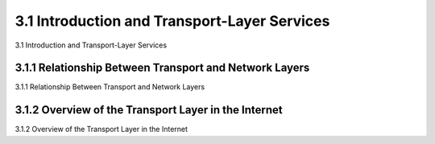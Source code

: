 .. _c3.1:

3.1 Introduction and Transport-Layer Services
==================================================
3.1 Introduction and Transport-Layer Services

.. tab:: 中文

.. tab:: 英文

3.1.1 Relationship Between Transport and Network Layers
------------------------------------------------------------------------------------
3.1.1 Relationship Between Transport and Network Layers

.. tab:: 中文

.. tab:: 英文

3.1.2 Overview of the Transport Layer in the Internet
------------------------------------------------------------------------------------
3.1.2 Overview of the Transport Layer in the Internet

.. tab:: 中文

.. tab:: 英文

